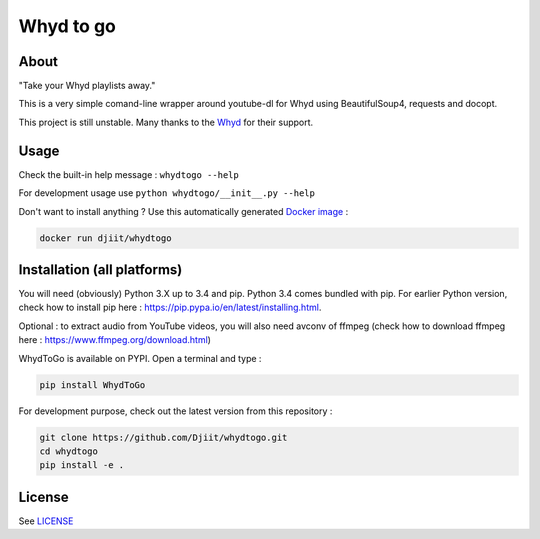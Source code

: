 Whyd to go
==========

|Build Status| |Coverage Status| |PyPI|

About
-----

"Take your Whyd playlists away."

This is a very simple comand-line wrapper around youtube-dl for Whyd
using BeautifulSoup4, requests and docopt.

This project is still unstable. Many thanks to the
`Whyd <https://whyd.com>`__ for their support.

Usage
-----

Check the built-in help message : ``whydtogo --help``

For development usage use ``python whydtogo/__init__.py --help``

Don't want to install anything ? Use this automatically generated
`Docker image <https://registry.hub.docker.com/u/djiit/whydtogo/>`__ :

.. code:: bash

    docker run djiit/whydtogo

Installation (all platforms)
----------------------------

You will need (obviously) Python 3.X up to 3.4 and pip. Python 3.4 comes bundled
with pip. For earlier Python version, check how to install pip here :
https://pip.pypa.io/en/latest/installing.html.

Optional : to extract audio from YouTube videos, you will also need
avconv of ffmpeg (check how to download ffmpeg here : https://www.ffmpeg.org/download.html)

WhydToGo is available on PYPI. Open a terminal and type :

.. code:: bash

    pip install WhydToGo


For development purpose, check out the latest version from this repository :

.. code:: bash

    git clone https://github.com/Djiit/whydtogo.git
    cd whydtogo
    pip install -e .

License
-------

See `LICENSE <./LICENSE>`__

.. |Build Status| image:: https://travis-ci.org/Djiit/whydtogo.svg
   :target: https://travis-ci.org/Djiit/whydtogo
.. |Coverage Status| image:: https://coveralls.io/repos/Djiit/whydtogo/badge.svg
   :target: https://coveralls.io/r/Djiit/whydtogo
.. |PyPI| image:: https://img.shields.io/pypi/v/whydtogo.svg
   :target: https://pypi.python.org/pypi/whydtogo